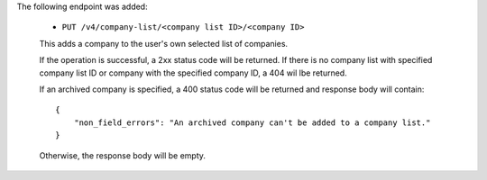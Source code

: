 The following endpoint was added:

  - ``PUT /v4/company-list/<company list ID>/<company ID>``

  This adds a company to the user's own selected list of companies.

  If the operation is successful, a 2xx status code will be returned. If there is no company list with specified company list ID or company with the specified company ID, a 404 wil lbe returned.

  If an archived company is specified, a 400 status code will be returned and response body will contain::

      {
          "non_field_errors": "An archived company can't be added to a company list."
      }

  Otherwise, the response body will be empty.
